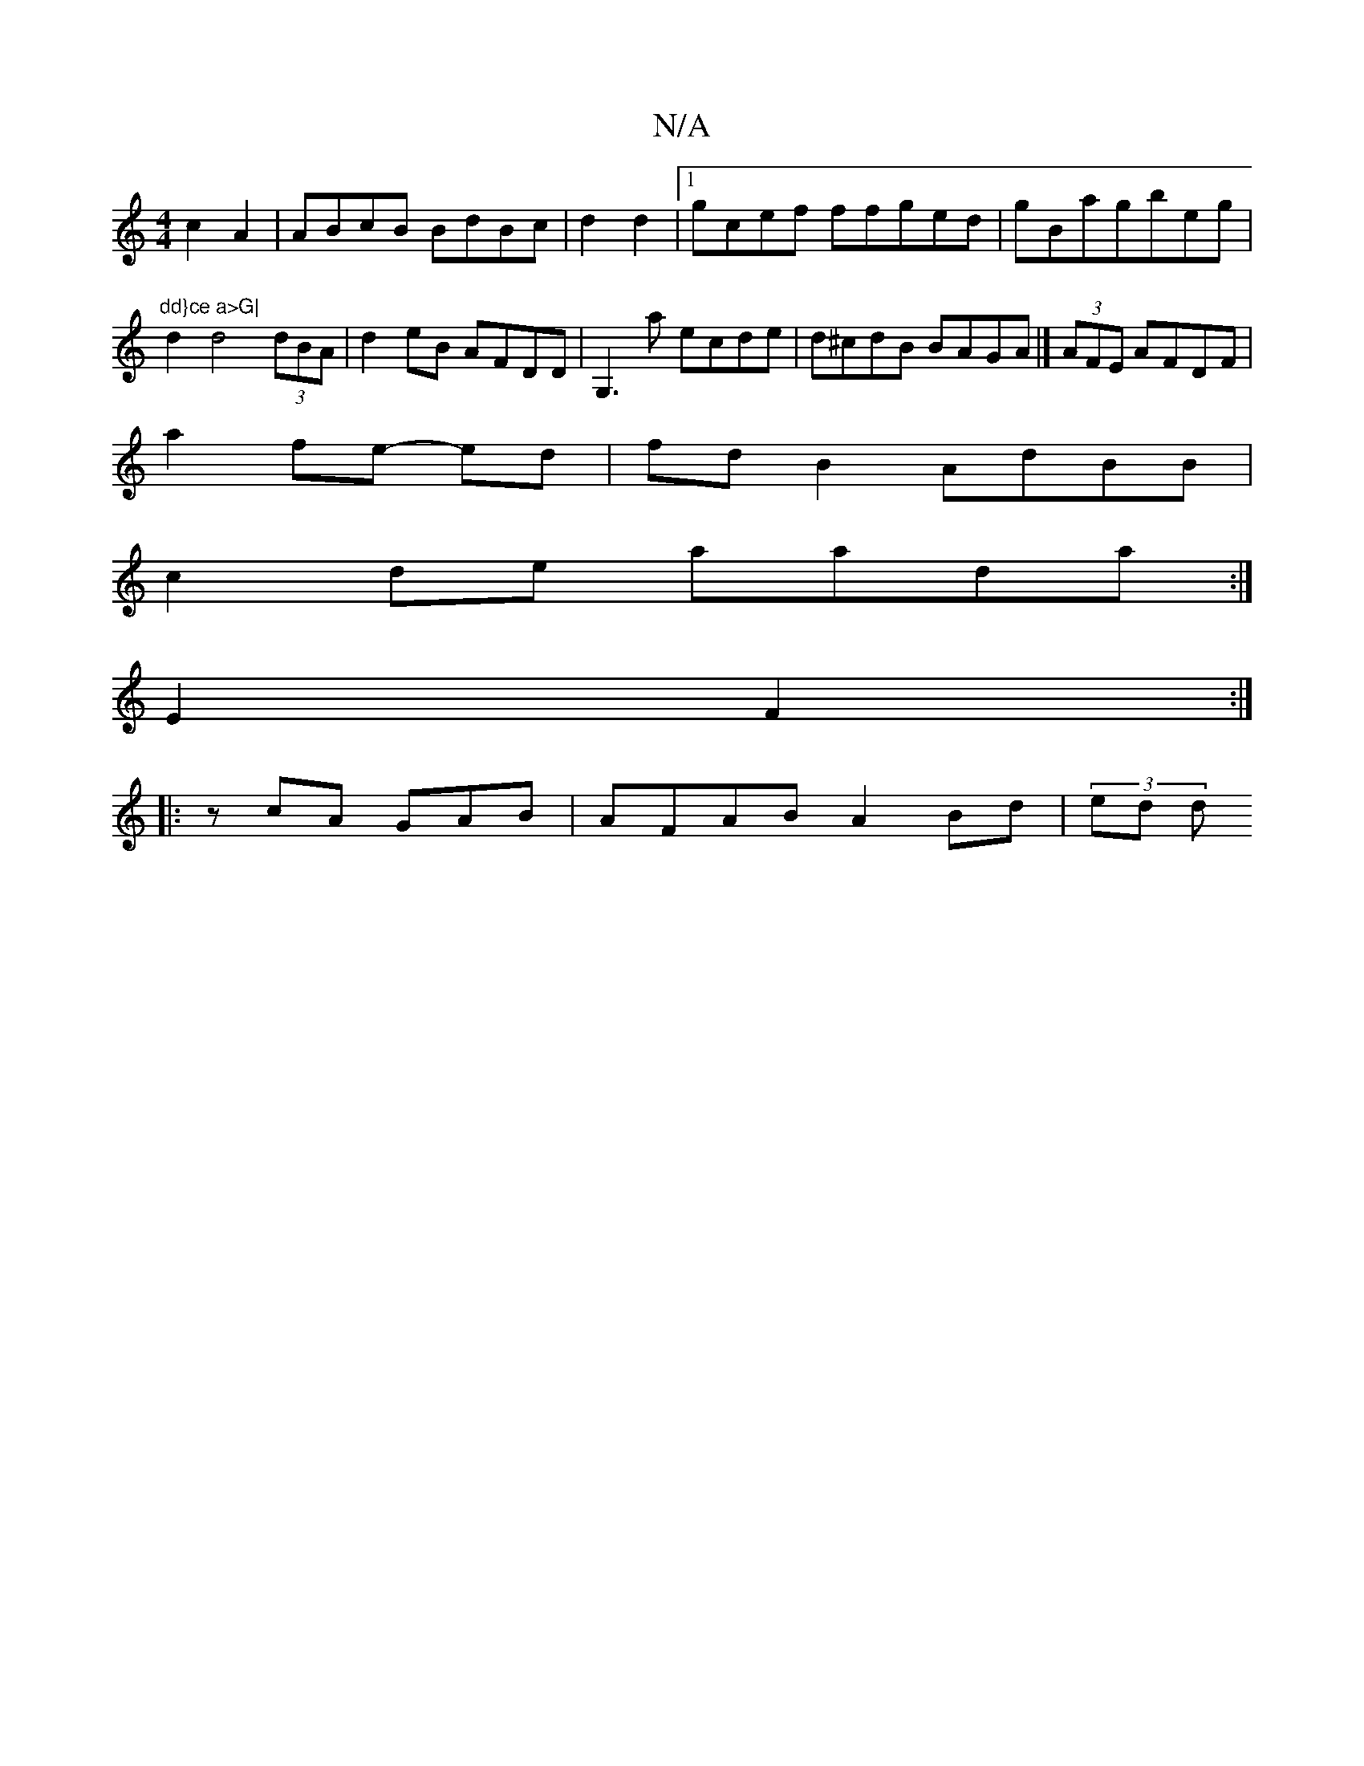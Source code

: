 X:1
T:N/A
M:4/4
R:N/A
K:Cmajor
c2 A2 | ABcB BdBc|d2 d2 |1 gcef ffged|gBagbeg|"dd}ce a>G|
d2 d4 (3dBA | d2eB AFDD | G,3a ecde | d^cdB BAGA |] (3AFE AFDF |
a2 fe- ed | fd B2 AdBB |
c2de aada :|
E2F2 :|
|: zcA GAB | AFAB A2 Bd| (3ed d
